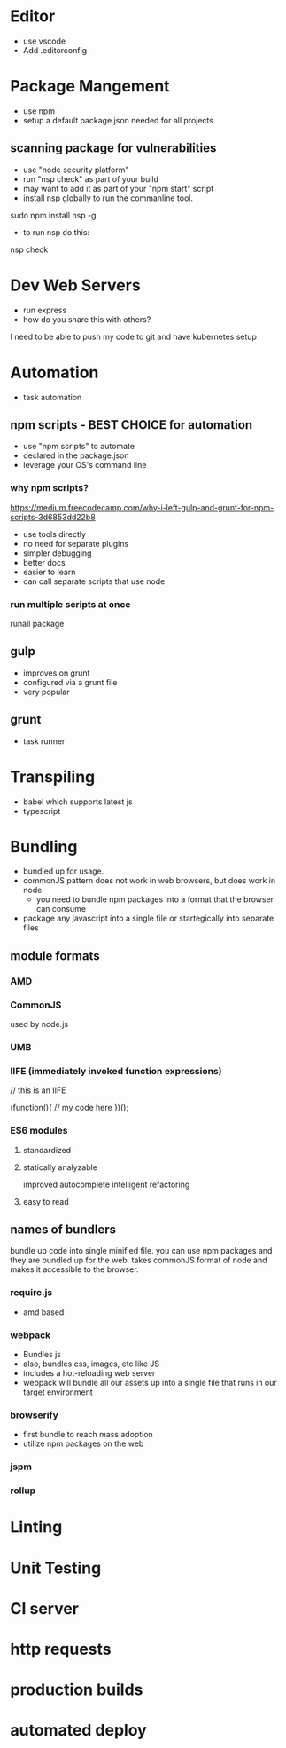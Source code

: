 * Editor
- use vscode
- Add .editorconfig
* Package Mangement
- use npm
- setup a default package.json needed for
  all projects
** scanning package for vulnerabilities
- use "node security platform"
- run "nsp check" as part of your build
- may want to add it as part of your "npm start" script
- install nsp globally to run the commanline tool.

sudo npm install nsp -g

- to run nsp do this:

nsp check

* Dev Web Servers
- run express
- how do you share this with others?
I need to be able to push my code to git and have kubernetes setup


* Automation
- task automation

** npm scripts - BEST CHOICE for automation
- use "npm scripts" to automate
- declared in the package.json
- leverage your OS's command line

*** why npm scripts?
https://medium.freecodecamp.com/why-i-left-gulp-and-grunt-for-npm-scripts-3d6853dd22b8
- use tools directly
- no need for separate plugins
- simpler debugging
- better docs
- easier to learn
- can call separate scripts that use node


*** run multiple scripts at once
runall package
** gulp
- improves on grunt
- configured via a grunt file
- very popular


** grunt
- task runner



* Transpiling
- babel which supports latest js
- typescript

* Bundling
- bundled up for usage.
- commonJS pattern does not work in web browsers, but does work in node
 - you need to bundle npm packages into a format that the browser can consume
- package any javascript into a single file or startegically into separate files

** module formats
*** AMD
*** CommonJS
used by node.js

*** UMB
*** IIFE (immediately invoked function expressions)

// this is an IIFE

(function(){
// my code here
})();

***  ES6 modules
**** standardized
**** statically analyzable
  improved autocomplete
  intelligent refactoring
**** easy to read


** names of bundlers
bundle up code into single minified file. you can use npm packages and they are bundled up
for the web.  takes commonJS format of node and makes it accessible to the browser.

*** require.js
- amd based

*** webpack
- Bundles js
- also, bundles css, images, etc like JS
- includes a hot-reloading web server
- webpack will bundle all our assets up into a single file that runs in our target environment



*** browserify
- first bundle to reach mass adoption
- utilize npm packages on the web

*** jspm

*** rollup


* Linting


* Unit Testing


* CI server


* http requests


* production builds


* automated deploy
